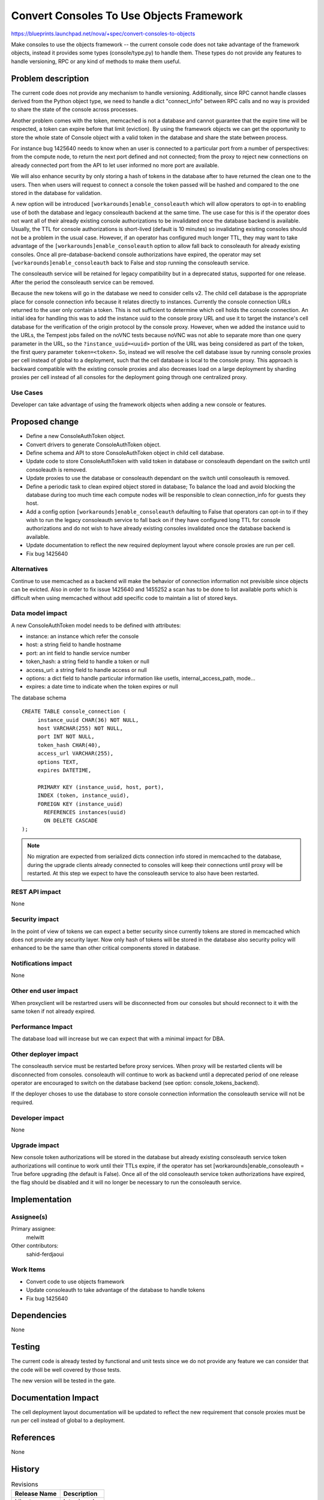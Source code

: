 ..
 This work is licensed under a Creative Commons Attribution 3.0 Unported
 License.

 http://creativecommons.org/licenses/by/3.0/legalcode

=========================================
Convert Consoles To Use Objects Framework
=========================================

https://blueprints.launchpad.net/nova/+spec/convert-consoles-to-objects

Make consoles to use the objects framework -- the current console code
does not take advantage of the framework objects, instead it provides
some types (console/type.py) to handle them. These types do not
provide any features to handle versioning, RPC or any kind of methods
to make them useful.


Problem description
===================

The current code does not provide any mechanism to handle versioning.
Additionally, since RPC cannot handle classes derived from the Python object
type, we need to handle a dict "connect_info" between RPC calls and no
way is provided to share the state of the console across processes.

Another problem comes with the token, memcached is not a database and
cannot guarantee that the expire time will be respected, a token can
expire before that limit (eviction). By using the framework objects
we can get the opportunity to store the whole state of Console object
with a valid token in the database and share the state between
process.

For instance bug 1425640 needs to know when an user is connected to a
particular port from a number of perspectives: from the compute node, to
return the next port defined and not connected; from the proxy to
reject new connections on already connected port from the API to
let user informed no more port are available.

We will also enhance security by only storing a hash of tokens in the
database after to have returned the clean one to the users. Then when
users will request to connect a console the token passed will be
hashed and compared to the one stored in the database for validation.

A new option will be introduced ``[workarounds]enable_consoleauth`` which will
allow operators to opt-in to enabling use of both the database and legacy
consoleauth backend at the same time. The use case for this is if the operator
does not want all of their already existing console authorizations to be
invalidated once the database backend is available. Usually, the TTL for
console authorizations is short-lived (default is 10 minutes) so invalidating
existing consoles should not be a problem in the usual case. However, if an
operator has configured much longer TTL, they may want to take advantage of the
``[workarounds]enable_consoleauth`` option to allow fall back to consoleauth
for already existing consoles. Once all pre-database-backend console
authorizations have expired, the operator may set
``[workarounds]enable_consoleauth`` back to False and stop running the
consoleauth service.

The consoleauth service will be retained for legacy compatibility but
in a deprecated status, supported for one release. After the
period the consoleauth service can be removed.

Because the new tokens will go in the database we need to consider
cells v2. The child cell database is the appropriate place for console
connection info because it relates directly to instances. Currently
the console connection URLs returned to the user only contain a token.
This is not sufficient to determine which cell holds the console
connection. An initial idea for handling this was to add the instance uuid to
the console proxy URL and use it to target the instance's cell database for the
verification of the origin protocol by the console proxy. However, when we
added the instance uuid to the URLs, the Tempest jobs failed on the noVNC tests
because noVNC was not able to separate more than one query parameter in the
URL, so the ``?instance_uuid=<uuid>`` portion of the URL was being considered
as part of the token, the first query parameter ``token=<token>``. So, instead
we will resolve the cell database issue by running console proxies per cell
instead of global to a deployment, such that the cell database is local
to the console proxy. This approach is backward compatible with the existing
console proxies and also decreases load on a large deployment by sharding
proxies per cell instead of all consoles for the deployment going through one
centralized proxy.

Use Cases
----------

Developer can take advantage of using the framework objects when
adding a new console or features.

Proposed change
===============

* Define a new ConsoleAuthToken object.
* Convert drivers to generate ConsoleAuthToken object.
* Define schema and API to store ConsoleAuthToken object in child cell
  database.
* Update code to store ConsoleAuthToken with valid token in database
  or consoleauth dependant on the switch until consoleauth is removed.
* Update proxies to use the database or consoleauth dependant on the
  switch until consoleauth is removed.
* Define a periodic task to clean expired object stored in database;
  To balance the load and avoid blocking the database during too much
  time each compute nodes will be responsible to clean connection_info
  for guests they host.
* Add a config option ``[workarounds]enable_consoleauth`` defaulting to
  False that operators can opt-in to if they wish to run the legacy
  consoleauth service to fall back on if they have configured long TTL
  for console authorizations and do not wish to have already existing
  consoles invalidated once the database backend is available.
* Update documentation to reflect the new required deployment layout
  where console proxies are run per cell.
* Fix bug 1425640

Alternatives
------------

Continue to use memcached as a backend will make the behavior of
connection information not previsible since objects can be
evicted. Also in order to fix issue 1425640 and 1455252 a scan has to
be done to list available ports which is difficult when using
memcached without add specific code to maintain a list of stored keys.

Data model impact
-----------------

A new ConsoleAuthToken model needs to be defined with attributes:

- instance: an instance which refer the console
- host: a string field to handle hostname
- port: an int field to handle service number
- token_hash: a string field to handle a token or null
- access_url: a string field to handle access or null
- options: a dict field to handle particular information like usetls,
  internal_access_path, mode...
- expires: a date time to indicate when the token expires or null

The database schema ::

    CREATE TABLE console_connection (
         instance_uuid CHAR(36) NOT NULL,
         host VARCHAR(255) NOT NULL,
         port INT NOT NULL,
         token_hash CHAR(40),
         access_url VARCHAR(255),
         options TEXT,
         expires DATETIME,

         PRIMARY KEY (instance_uuid, host, port),
         INDEX (token, instance_uuid),
         FOREIGN KEY (instance_uuid)
           REFERENCES instances(uuid)
           ON DELETE CASCADE
    );

.. note::

    No migration are expected from serialized dicts connection info
    stored in memcached to the database, during the upgrade clients
    already connected to consoles will keep their connections until
    proxy will be restarted. At this step we expect to have the
    consoleauth service to also have been restarted.

REST API impact
---------------

None

Security impact
---------------

In the point of view of tokens we can expect a better security since
currently tokens are stored in memcached which does not provide any
security layer. Now only hash of tokens will be stored in the database
also security policy will enhanced to be the same than other critical
components stored in database.

Notifications impact
--------------------

None

Other end user impact
---------------------

When proxyclient will be restartred users will be disconnected from
our consoles but should reconnect to it with the same token if not
already expired.

Performance Impact
------------------

The database load will increase but we can expect that with a minimal
impact for DBA.

Other deployer impact
---------------------

The consoleauth service must be restarted before proxy services. When
proxy will be restarted clients will be disconnected from consoles.
consoleauth will continue to work as backend until a deprecated period
of one release operator are encouraged to switch on the database
backend (see option: console_tokens_backend).

If the deployer choses to use the database to store console connection
information the consoleauth service will not be required.

Developer impact
----------------

None

Upgrade impact
--------------

New console token authorizations will be stored in the database but already
existing consoleauth service token authorizations will continue to work until
their TTLs expire, if the operator has set
[workarounds]enable_consoleauth = True before upgrading (the default is False).
Once all of the old consoleauth service token authorizations have expired, the
flag should be disabled and it will no longer be necessary to run the
consoleauth service.


Implementation
==============

Assignee(s)
-----------

Primary assignee:
  melwitt

Other contributors:
  sahid-ferdjaoui

Work Items
----------

* Convert code to use objects framework
* Update consoleauth to take advantage of the database to handle
  tokens
* Fix bug 1425640

Dependencies
============

None

Testing
=======

The current code is already tested by functional and unit tests since
we do not provide any feature we can consider that the code will be
well covered by those tests.

The new version will be tested in the gate.

Documentation Impact
====================

The cell deployment layout documentation will be updated to reflect the new
requirement that console proxies must be run per cell instead of global to
a deployment.

References
==========

None

History
=======

.. list-table:: Revisions
   :header-rows: 1

   * - Release Name
     - Description
   * - Liberty
     - Introduced
   * - Newton
     - Re-proposed
   * - Pike
     - Re-proposed
   * - Queens
     - Re-proposed
   * - Rocky
     - Re-proposed
